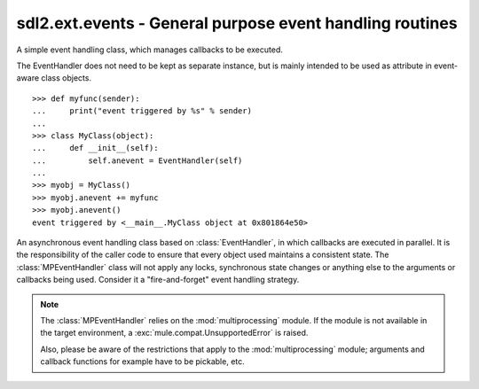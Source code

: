 .. module:: sdl2.ext.events
   :synopsis: General purpose event handling routines.

sdl2.ext.events - General purpose event handling routines
=========================================================

.. class:: EventHandler(sender)

   A simple event handling class, which manages callbacks to be
   executed.

   The EventHandler does not need to be kept as separate instance, but
   is mainly intended to be used as attribute in event-aware class
   objects. ::

       >>> def myfunc(sender):
       ...     print("event triggered by %s" % sender)
       ...
       >>> class MyClass(object):
       ...     def __init__(self):
       ...         self.anevent = EventHandler(self)
       ...
       >>> myobj = MyClass()
       >>> myobj.anevent += myfunc
       >>> myobj.anevent()
       event triggered by <__main__.MyClass object at 0x801864e50>

   .. attribute:: callbacks

      A list of callbacks currently bound to the :class:`EventHandler`.

   .. attribute:: sender

      The responsible object that executes the :class:`EventHandler`.

   .. method:: add(callback : Callable)

      Adds a callback to the :class:`EventHandler`.

   .. method:: remove(callback : Callable)

      Removes a callback from the :class:`EventHandler`.

   .. method:: __call__(*args) -> [ ... ]

      Executes all connected callbacks in the order of addition,
      passing the :attr:`sender` of the :class:`EventHandler` as first
      argument and the optional args as second, third, ... argument to
      them.
      
      This will return a list containing the return values of the callbacks
      in the order of their execution.


.. class:: MPEventHandler(sender)

   An asynchronous event handling class based on :class:`EventHandler`,
   in which callbacks are executed in parallel. It is the responsibility
   of the caller code to ensure that every object used maintains a
   consistent state. The :class:`MPEventHandler` class will not apply
   any locks, synchronous state changes or anything else to the
   arguments or callbacks being used. Consider it a "fire-and-forget" event
   handling strategy.

   .. note::

      The :class:`MPEventHandler` relies on the :mod:`multiprocessing`
      module. If the module is not available in the target environment,
      a :exc:`mule.compat.UnsupportedError` is raised.
      
      Also, please be aware of the restrictions that apply to the
      :mod:`multiprocessing` module; arguments and callback functions for
      example have to be pickable, etc.

   .. method:: __call__(*args) -> AsyncResult

      Executes all connected callbacks within a :class:`multiprocessing.Pool`,
      passing the :attr:`sender` as first argument and the optional *args* as
      second, third, ... argument to them.
      
      This will return a :class:`multiprocessing.pool.AsyncResult` containing
      the return values of the callbacks in the order of their execution.
